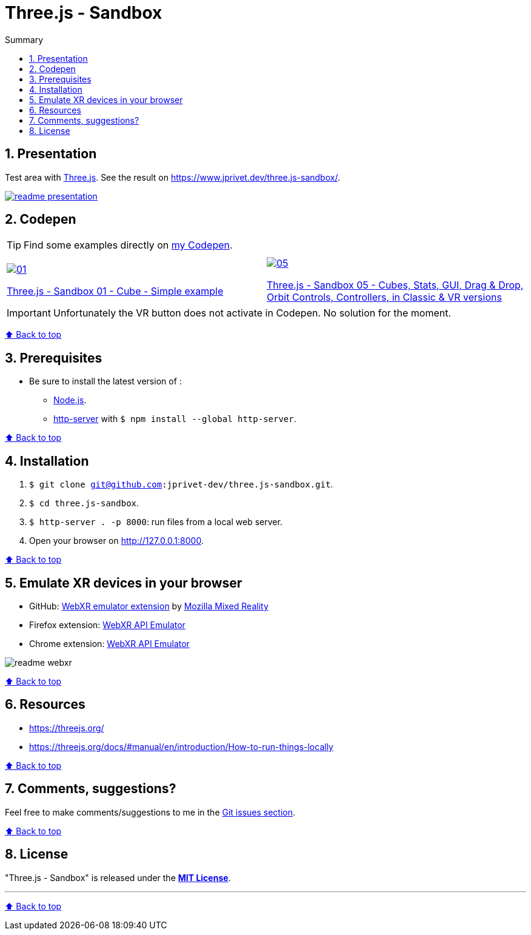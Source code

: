 :toc: macro
:toc-title: Summary
:toclevels: 3
:numbered:

ifndef::env-github[:icons: font]
ifdef::env-github[]
:status:
:outfilesuffix: .adoc
:caution-caption: :fire:
:important-caption: :exclamation:
:note-caption: :paperclip:
:tip-caption: :bulb:
:warning-caption: :warning:
endif::[]

:back_to_top_target: top-target
:back_to_top_label: ⬆ Back to top
:back_to_top: <<{back_to_top_target},{back_to_top_label}>>

:main_title: Three.js - Sandbox
:git_project: three.js-sandbox
:git_username: jprivet-dev
:git_url: https://github.com/{git_username}/{git_project}
:git_clone_ssh: git@github.com:{git_username}/{git_project}.git

[#{back_to_top_target}]
= {main_title}

toc::[]

== Presentation

Test area with https://threejs.org/[Three.js].
See the result on https://www.jprivet.dev/three.js-sandbox/.

image::img/readme-presentation.png[link="https://www.jprivet.dev/three.js-sandbox/"]

== Codepen

TIP: Find some examples directly on https://codepen.io/jprivet_dev[my Codepen].

|===
||

a|
image::img/01.png[link="https://codepen.io/jprivet_dev/pen/rNZJrex"]
https://codepen.io/jprivet_dev/pen/rNZJrex[Three.js - Sandbox 01 - Cube - Simple example]
a|
image::img/05.png[link="https://codepen.io/jprivet_dev/pen/OJoEoPw"]
https://codepen.io/jprivet_dev/pen/OJoEoPw[Three.js - Sandbox 05 - Cubes, Stats, GUI, Drag & Drop, Orbit Controls, Controllers, in Classic & VR versions]
|===

IMPORTANT: Unfortunately the VR button does not activate in Codepen.
No solution for the moment.

{back_to_top}

== Prerequisites

* Be sure to install the latest version of :
** https://nodejs.org/en/[Node.js].
** https://www.npmjs.com/package/http-server[http-server] with `$ npm install --global http-server`.

{back_to_top}

== Installation

. `$ git clone {git_clone_ssh}`.
. `$ cd {git_project}`.
. `$ http-server . -p 8000`: run files from a local web server.
. Open your browser on http://127.0.0.1:8000.

{back_to_top}

== Emulate XR devices in your browser

* GitHub: https://github.com/MozillaReality/WebXR-emulator-extension[WebXR emulator extension] by https://github.com/MozillaReality[Mozilla Mixed Reality]
* Firefox extension: https://addons.mozilla.org/en-US/firefox/addon/webxr-api-emulator/[WebXR API Emulator]
* Chrome extension: https://chrome.google.com/webstore/detail/webxr-api-emulator/mjddjgeghkdijejnciaefnkjmkafnnje[WebXR API Emulator]

image::img/readme-webxr.png[]

{back_to_top}

== Resources

* https://threejs.org/
* https://threejs.org/docs/#manual/en/introduction/How-to-run-things-locally

{back_to_top}

== Comments, suggestions?

Feel free to make comments/suggestions to me in the {git_url}/issues[Git issues section].

{back_to_top}

== License

"{main_title}" is released under the {git_url}/blob/main/LICENSE[*MIT License*].

---

{back_to_top}